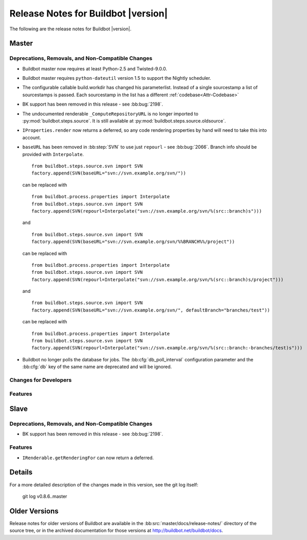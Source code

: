 Release Notes for Buildbot |version|
====================================

..
    Any change that adds a feature or fixes a bug should have an entry here.
    Most simply need an additional bulleted list item, but more significant
    changes can be given a subsection of their own.

The following are the release notes for Buildbot |version|.

Master
------

Deprecations, Removals, and Non-Compatible Changes
~~~~~~~~~~~~~~~~~~~~~~~~~~~~~~~~~~~~~~~~~~~~~~~~~~

* Buildbot master now requires at least Python-2.5 and Twisted-9.0.0.

* Buildbot master requires ``python-dateutil`` version 1.5 to support the
  Nightly scheduler.

* The configurable callable build.workdir has changed his parameterlist. Instead
  of a single sourcestamp a list of sourcestamps is passed. Each sourcestamp in 
  the list has a different :ref:`codebase<Attr-Codebase>`

* BK support has been removed in this release - see :bb:bug:`2198`.

* The undocumented renderable ``_ComputeRepositoryURL`` is no longer imported to
  :py:mod:`buildbot.steps.source`. It is still available at
  :py:mod:`buildbot.steps.source.oldsource`.

* ``IProperties.render`` now returns a deferred, so any code rendering properties
  by hand will need to take this into account.

* ``baseURL`` has been removed in :bb:step:`SVN` to use just ``repourl`` - see
  :bb:bug:`2066`. Branch info should be provided with ``Interpolate``. ::

    from buildbot.steps.source.svn import SVN
    factory.append(SVN(baseURL="svn://svn.example.org/svn/"))

  can be replaced with ::

    from buildbot.process.properties import Interpolate
    from buildbot.steps.source.svn import SVN
    factory.append(SVN(repourl=Interpolate("svn://svn.example.org/svn/%(src::branch)s")))

  and ::

    from buildbot.steps.source.svn import SVN
    factory.append(SVN(baseURL="svn://svn.example.org/svn/%%BRANCH%%/project"))

  can be replaced with ::

    from buildbot.process.properties import Interpolate
    from buildbot.steps.source.svn import SVN
    factory.append(SVN(repourl=Interpolate("svn://svn.example.org/svn/%(src::branch)s/project")))

  and ::

    from buildbot.steps.source.svn import SVN
    factory.append(SVN(baseURL="svn://svn.example.org/svn/", defaultBranch="branches/test"))

  can be replaced with ::

    from buildbot.process.properties import Interpolate
    from buildbot.steps.source.svn import SVN
    factory.append(SVN(repourl=Interpolate("svn://svn.example.org/svn/%(src::branch:-branches/test)s")))

* Buildbot no longer polls the database for jobs.  The
  :bb:cfg:`db_poll_interval` configuration parameter and the :bb:cfg:`db` key
  of the same name are deprecated and will be ignored.

Changes for Developers
~~~~~~~~~~~~~~~~~~~~~~

Features
~~~~~~~~

Slave
-----

Deprecations, Removals, and Non-Compatible Changes
~~~~~~~~~~~~~~~~~~~~~~~~~~~~~~~~~~~~~~~~~~~~~~~~~~

* BK support has been removed in this release - see :bb:bug:`2198`.

Features
~~~~~~~~

* ``IRenderable.getRenderingFor`` can now return a deferred.

Details
-------

For a more detailed description of the changes made in this version, see the
git log itself:

   git log v0.8.6..master

Older Versions
--------------

Release notes for older versions of Buildbot are available in the
:bb:src:`master/docs/release-notes/` directory of the source tree, or in the archived
documentation for those versions at http://buildbot.net/buildbot/docs.
